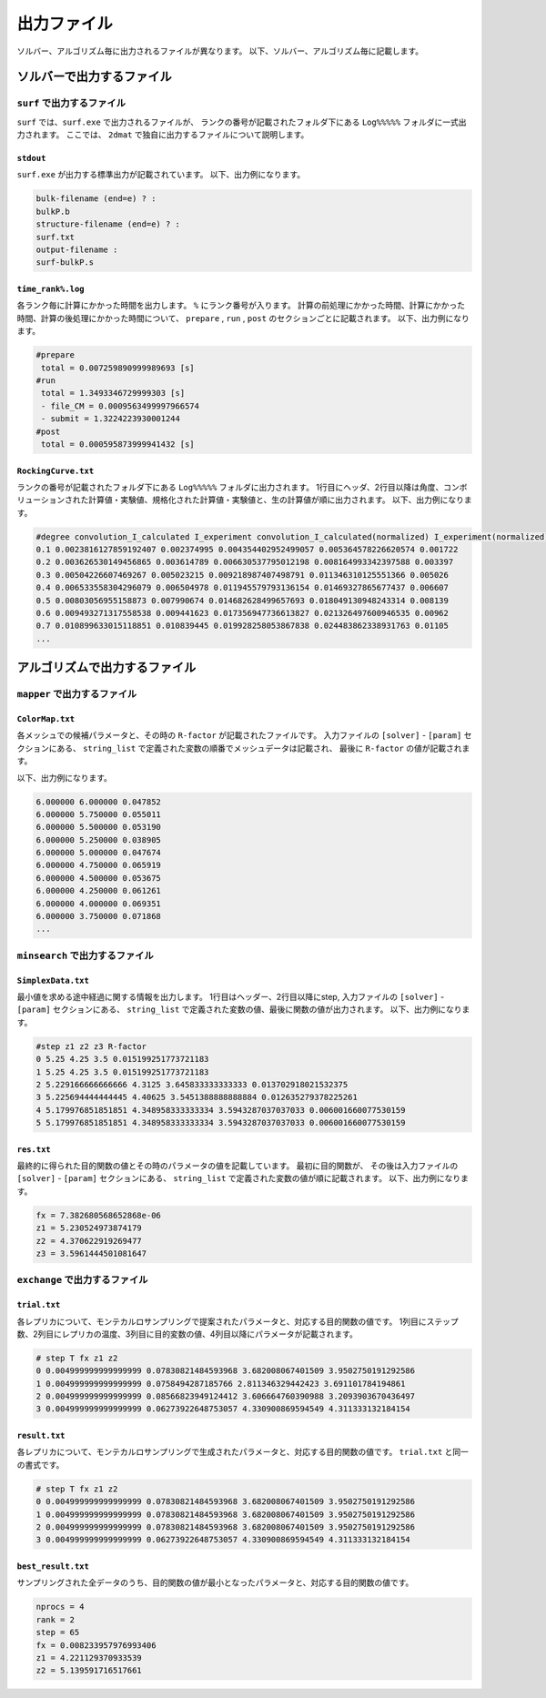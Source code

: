 出力ファイル
=====================

ソルバー、アルゴリズム毎に出力されるファイルが異なります。
以下、ソルバー、アルゴリズム毎に記載します。

ソルバーで出力するファイル
******************************

``surf`` で出力するファイル
~~~~~~~~~~~~~~~~~~~~~~~~~~~~~~~~~~~~~

``surf`` では、``surf.exe`` で出力されるファイルが、
ランクの番号が記載されたフォルダ下にある ``Log%%%%%`` フォルダに一式出力されます。
ここでは、 ``2dmat`` で独自に出力するファイルについて説明します。

``stdout``
^^^^^^^^^^^^^^^^^^^^^^^^^^^^^^^
``surf.exe`` が出力する標準出力が記載されています。
以下、出力例になります。

.. code-block::

     bulk-filename (end=e) ? :
     bulkP.b
     structure-filename (end=e) ? :
     surf.txt
     output-filename :
     surf-bulkP.s

``time_rank%.log``
^^^^^^^^^^^^^^^^^^^^^^^^^^^^^^^
各ランク毎に計算にかかった時間を出力します。
``%`` にランク番号が入ります。
計算の前処理にかかった時間、計算にかかった時間、計算の後処理にかかった時間について、
``prepare`` ,  ``run`` , ``post`` のセクションごとに記載されます。
以下、出力例になります。

.. code-block::

    #prepare
     total = 0.007259890999989693 [s]
    #run
     total = 1.3493346729999303 [s]
     - file_CM = 0.0009563499997966574
     - submit = 1.3224223930001244
    #post
     total = 0.000595873999941432 [s]


``RockingCurve.txt``
^^^^^^^^^^^^^^^^^^^^^^^^^^^^^^^

ランクの番号が記載されたフォルダ下にある ``Log%%%%%`` フォルダに出力されます。
1行目にヘッダ、2行目以降は角度、コンボリューションされた計算値・実験値、規格化された計算値・実験値と、生の計算値が順に出力されます。
以下、出力例になります。

.. code-block::

    #degree convolution_I_calculated I_experiment convolution_I_calculated(normalized) I_experiment(normalized) I_calculated
    0.1 0.0023816127859192407 0.002374995 0.004354402952499057 0.005364578226620574 0.001722
    0.2 0.003626530149456865 0.003614789 0.006630537795012198 0.008164993342397588 0.003397
    0.3 0.00504226607469267 0.005023215 0.009218987407498791 0.011346310125551366 0.005026
    0.4 0.006533558304296079 0.006504978 0.011945579793136154 0.01469327865677437 0.006607
    0.5 0.00803056955158873 0.007990674 0.014682628499657693 0.018049130948243314 0.008139
    0.6 0.009493271317558538 0.009441623 0.017356947736613827 0.021326497600946535 0.00962
    0.7 0.010899633015118851 0.010839445 0.019928258053867838 0.024483862338931763 0.01105
    ...

アルゴリズムで出力するファイル
******************************

``mapper`` で出力するファイル
~~~~~~~~~~~~~~~~~~~~~~~~~~~~~~~~~~~~~

``ColorMap.txt``
^^^^^^^^^^^^^^^^^^^^^^^^^^^^^^^

各メッシュでの候補パラメータと、その時の ``R-factor`` が記載されたファイルです。
入力ファイルの ``[solver]`` - ``[param]`` セクションにある、
``string_list`` で定義された変数の順番でメッシュデータは記載され、
最後に ``R-factor`` の値が記載されます。

以下、出力例になります。

.. code-block::

    6.000000 6.000000 0.047852
    6.000000 5.750000 0.055011
    6.000000 5.500000 0.053190
    6.000000 5.250000 0.038905
    6.000000 5.000000 0.047674
    6.000000 4.750000 0.065919
    6.000000 4.500000 0.053675
    6.000000 4.250000 0.061261
    6.000000 4.000000 0.069351
    6.000000 3.750000 0.071868
    ...


``minsearch`` で出力するファイル
~~~~~~~~~~~~~~~~~~~~~~~~~~~~~~~~~~~~~

``SimplexData.txt``
^^^^^^^^^^^^^^^^^^^^^^^^^^^^^^^

最小値を求める途中経過に関する情報を出力します。
1行目はヘッダー、2行目以降にstep, 入力ファイルの ``[solver]`` - ``[param]`` セクションにある、
``string_list`` で定義された変数の値、最後に関数の値が出力されます。
以下、出力例になります。

.. code-block::

    #step z1 z2 z3 R-factor
    0 5.25 4.25 3.5 0.015199251773721183
    1 5.25 4.25 3.5 0.015199251773721183
    2 5.229166666666666 4.3125 3.645833333333333 0.013702918021532375
    3 5.225694444444445 4.40625 3.5451388888888884 0.012635279378225261
    4 5.179976851851851 4.348958333333334 3.5943287037037033 0.006001660077530159
    5 5.179976851851851 4.348958333333334 3.5943287037037033 0.006001660077530159

``res.txt``
^^^^^^^^^^^^^^^^^^^^^^^^^^^^^^^

最終的に得られた目的関数の値とその時のパラメータの値を記載しています。
最初に目的関数が、
その後は入力ファイルの ``[solver]`` - ``[param]`` セクションにある、
``string_list`` で定義された変数の値が順に記載されます。
以下、出力例になります。

.. code-block::

    fx = 7.382680568652868e-06
    z1 = 5.230524973874179
    z2 = 4.370622919269477
    z3 = 3.5961444501081647


``exchange`` で出力するファイル
~~~~~~~~~~~~~~~~~~~~~~~~~~~~~~~~~~~~~

``trial.txt``
^^^^^^^^^^^^^^^^^^^^^
各レプリカについて、モンテカルロサンプリングで提案されたパラメータと、対応する目的関数の値です。
1列目にステップ数、2列目にレプリカの温度、3列目に目的変数の値、4列目以降にパラメータが記載されます。

.. code-block::

    # step T fx z1 z2
    0 0.004999999999999999 0.07830821484593968 3.682008067401509 3.9502750191292586 
    1 0.004999999999999999 0.0758494287185766 2.811346329442423 3.691101784194861 
    2 0.004999999999999999 0.08566823949124412 3.606664760390988 3.2093903670436497 
    3 0.004999999999999999 0.06273922648753057 4.330900869594549 4.311333132184154 


``result.txt``
^^^^^^^^^^^^^^^^^^^^^
各レプリカについて、モンテカルロサンプリングで生成されたパラメータと、対応する目的関数の値です。
``trial.txt`` と同一の書式です。

.. code-block::

    # step T fx z1 z2
    0 0.004999999999999999 0.07830821484593968 3.682008067401509 3.9502750191292586 
    1 0.004999999999999999 0.07830821484593968 3.682008067401509 3.9502750191292586 
    2 0.004999999999999999 0.07830821484593968 3.682008067401509 3.9502750191292586 
    3 0.004999999999999999 0.06273922648753057 4.330900869594549 4.311333132184154 


``best_result.txt``
^^^^^^^^^^^^^^^^^^^^
サンプリングされた全データのうち、目的関数の値が最小となったパラメータと、対応する目的関数の値です。

.. code-block::

    nprocs = 4
    rank = 2
    step = 65
    fx = 0.008233957976993406
    z1 = 4.221129370933539
    z2 = 5.139591716517661
